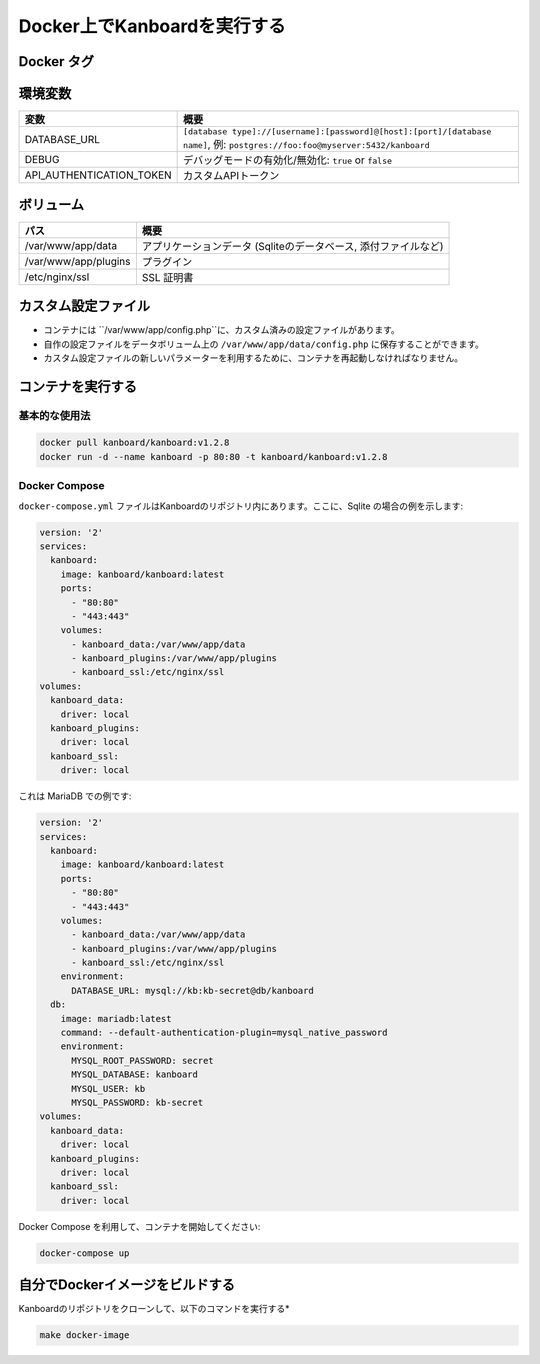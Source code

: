 Docker上でKanboardを実行する
============================

.. 警告:: `ChangeLog <https://github.com/kanboard/kanboard/blob/master/ChangeLog>`_ を見ること無しで盲目的なアップデートをしないでください。
             重大な変更点の確認を怠らないでください。


Docker タグ
-----------

+--------------+-----------------------------------------------------+
| タグ         | 概要                                                |
+==============+=====================================================+
| latest       | 最新の安定リリース                                  |
+--------------+------------------------------------------------------+
| v1.2.x       | Kanboardの特定バージョン                            |
+--------------+-----------------------------------------------------+

環境変数
---------------------

+--------------------------+------------------------------------------------------------------------------------------------+
| 変数                     | 概要                                                                                           |
+==========================+================================================================================================+
| DATABASE\_URL            | ``[database type]://[username]:[password]@[host]:[port]/[database name]``,                     |
|                          | 例: ``postgres://foo:foo@myserver:5432/kanboard``                                              |
+--------------------------+------------------------------------------------------------------------------------------------+
| DEBUG                    | デバッグモードの有効化/無効化: ``true`` or ``false``                                           |
+--------------------------+------------------------------------------------------------------------------------------------+
| API_AUTHENTICATION_TOKEN | カスタムAPIトークン                                                                            |
+--------------------------+------------------------------------------------------------------------------------------------+

ボリューム
-------

+-------------------------------+------------------------------------------------------------------+
| パス                          | 概要                                                             |
+===============================+==================================================================+
| /var/www/app/data             | アプリケーションデータ (Sqliteのデータベース, 添付ファイルなど)  |
+-------------------------------+------------------------------------------------------------------+
| /var/www/app/plugins          | プラグイン                                                       |
+-------------------------------+------------------------------------------------------------------+
| /etc/nginx/ssl                | SSL 証明書                                                       |
+-------------------------------+------------------------------------------------------------------+

カスタム設定ファイル
------------------

- コンテナには ``/var/www/app/config.php``に、カスタム済みの設定ファイルがあります。
- 自作の設定ファイルをデータボリューム上の ``/var/www/app/data/config.php`` に保存することができます。
-  カスタム設定ファイルの新しいパラメーターを利用するために、コンテナを再起動しなければなりません。

コンテナを実行する
---------------------

基本的な使用法
~~~~~~~~~~~

.. code:: bash

    docker pull kanboard/kanboard:v1.2.8
    docker run -d --name kanboard -p 80:80 -t kanboard/kanboard:v1.2.8

Docker Compose
~~~~~~~~~~~~~~

``docker-compose.yml`` ファイルはKanboardのリポジトリ内にあります。ここに、Sqlite の場合の例を示します:

.. code::

    version: '2'
    services:
      kanboard:
        image: kanboard/kanboard:latest
        ports:
          - "80:80"
          - "443:443"
        volumes:
          - kanboard_data:/var/www/app/data
          - kanboard_plugins:/var/www/app/plugins
          - kanboard_ssl:/etc/nginx/ssl
    volumes:
      kanboard_data:
        driver: local
      kanboard_plugins:
        driver: local
      kanboard_ssl:
        driver: local

これは MariaDB での例です:

.. code::

  version: '2'
  services:
    kanboard:
      image: kanboard/kanboard:latest
      ports:
        - "80:80"
        - "443:443"
      volumes:
        - kanboard_data:/var/www/app/data
        - kanboard_plugins:/var/www/app/plugins
        - kanboard_ssl:/etc/nginx/ssl
      environment:
        DATABASE_URL: mysql://kb:kb-secret@db/kanboard
    db:
      image: mariadb:latest
      command: --default-authentication-plugin=mysql_native_password
      environment:
        MYSQL_ROOT_PASSWORD: secret
        MYSQL_DATABASE: kanboard
        MYSQL_USER: kb
        MYSQL_PASSWORD: kb-secret
  volumes:
    kanboard_data:
      driver: local
    kanboard_plugins:
      driver: local
    kanboard_ssl:
      driver: local

Docker Compose を利用して、コンテナを開始してください:

.. code:: bash

    docker-compose up

自分でDockerイメージをビルドする
---------------------------

Kanboardのリポジトリをクローンして、以下のコマンドを実行する*

.. code:: bash

    make docker-image

.. 注意::

    - `Kanboard 公式イメージ <https://hub.docker.com/r/kanboard/kanboard/>`__
    - `Docker の文書 <https://docs.docker.com/>`__
    - Kanboard v1.1.0より前では、 "stable" タグは使用されていません
    - Kanboard v1.2.5より後では、, "latest" タグはmasterブランチの代わりに最新安定リリースを示します
    - EMailを送るには、SMTPを使用するか、Mailgun/Sendgrid/Postmarkプラグインを使用しなければなりません
